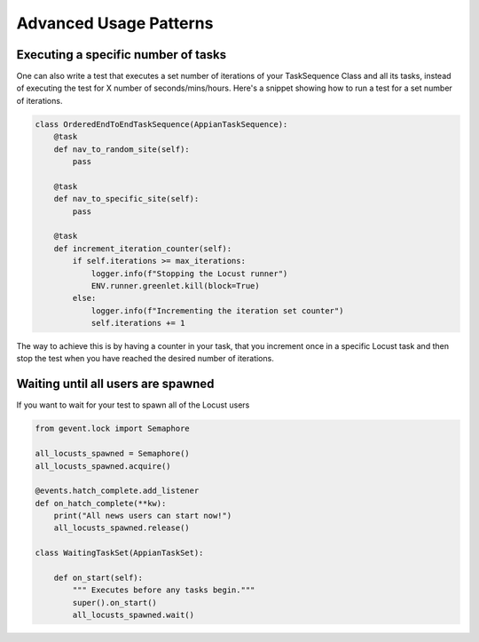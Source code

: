 ############################################
Advanced Usage Patterns
############################################


Executing a specific number of tasks
*************************************

One can also write a test that executes a set number of iterations of your TaskSequence Class and all its tasks, instead of executing the test for X number of seconds/mins/hours.
Here's a snippet showing how to run a test for a set number of iterations.

.. code-block:: python

    class OrderedEndToEndTaskSequence(AppianTaskSequence):
        @task
        def nav_to_random_site(self):
            pass

        @task
        def nav_to_specific_site(self):
            pass

        @task
        def increment_iteration_counter(self):
            if self.iterations >= max_iterations:
                logger.info(f"Stopping the Locust runner")
                ENV.runner.greenlet.kill(block=True)
            else:
                logger.info(f"Incrementing the iteration set counter")
                self.iterations += 1


The way to achieve this is by having a counter in your task, that you increment once in a specific Locust task and then stop the test when you have reached the desired number of iterations.

Waiting until all users are spawned
*************************************

If you want to wait for your test to spawn all of the Locust users

.. code-block:: python

    from gevent.lock import Semaphore

    all_locusts_spawned = Semaphore()
    all_locusts_spawned.acquire()

    @events.hatch_complete.add_listener
    def on_hatch_complete(**kw):
        print("All news users can start now!")
        all_locusts_spawned.release()

    class WaitingTaskSet(AppianTaskSet):

        def on_start(self):
            """ Executes before any tasks begin."""
            super().on_start()
            all_locusts_spawned.wait()
